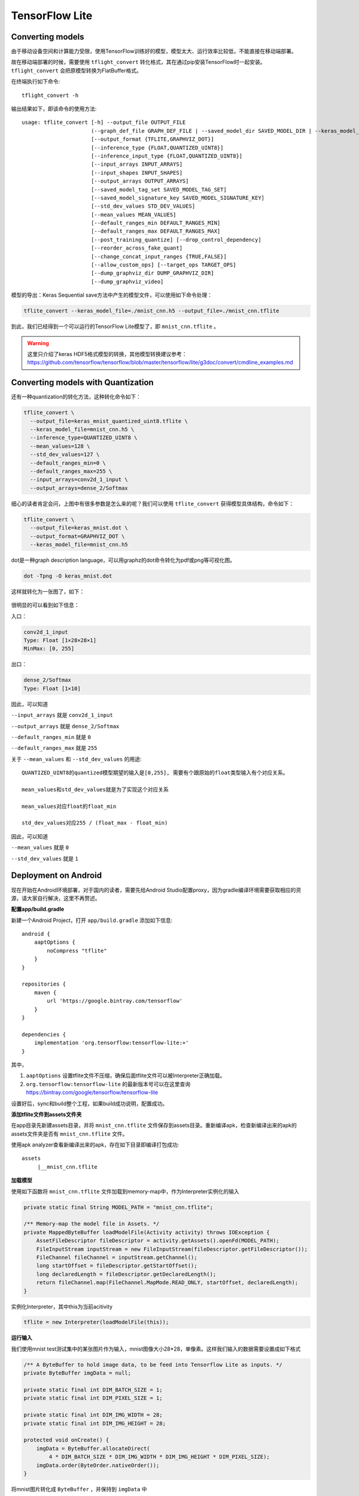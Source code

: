 TensorFlow Lite
===============

Converting models
^^^^^^^^^^^^^^^^^

由于移动设备空间和计算能力受限，使用TensorFlow训练好的模型，模型太大、运行效率比较低，不能直接在移动端部署。

故在移动端部署的时候，需要使用 ``tflight_convert`` 转化格式，其在通过pip安装TensorFlow时一起安装。 ``tflight_convert`` 会把原模型转换为FlatBuffer格式。

在终端执行如下命令::

    tflight_convert -h

输出结果如下，即该命令的使用方法::

    usage: tflite_convert [-h] --output_file OUTPUT_FILE
                          (--graph_def_file GRAPH_DEF_FILE | --saved_model_dir SAVED_MODEL_DIR | --keras_model_file KERAS_MODEL_FILE)
                          [--output_format {TFLITE,GRAPHVIZ_DOT}]
                          [--inference_type {FLOAT,QUANTIZED_UINT8}]
                          [--inference_input_type {FLOAT,QUANTIZED_UINT8}]
                          [--input_arrays INPUT_ARRAYS]
                          [--input_shapes INPUT_SHAPES]
                          [--output_arrays OUTPUT_ARRAYS]
                          [--saved_model_tag_set SAVED_MODEL_TAG_SET]
                          [--saved_model_signature_key SAVED_MODEL_SIGNATURE_KEY]
                          [--std_dev_values STD_DEV_VALUES]
                          [--mean_values MEAN_VALUES]
                          [--default_ranges_min DEFAULT_RANGES_MIN]
                          [--default_ranges_max DEFAULT_RANGES_MAX]
                          [--post_training_quantize] [--drop_control_dependency]
                          [--reorder_across_fake_quant]
                          [--change_concat_input_ranges {TRUE,FALSE}]
                          [--allow_custom_ops] [--target_ops TARGET_OPS]
                          [--dump_graphviz_dir DUMP_GRAPHVIZ_DIR]
                          [--dump_graphviz_video]

模型的导出：Keras Sequential save方法中产生的模型文件，可以使用如下命令处理：

.. code-block:: bash

    tflite_convert --keras_model_file=./mnist_cnn.h5 --output_file=./mnist_cnn.tflite

到此，我们已经得到一个可以运行的TensorFlow Lite模型了，即 ``mnist_cnn.tflite`` 。

.. warning:: 这里只介绍了keras HDF5格式模型的转换，其他模型转换建议参考：https://github.com/tensorflow/tensorflow/blob/master/tensorflow/lite/g3doc/convert/cmdline_examples.md

Converting models with Quantization
^^^^^^^^^^^^^^^^^^^^^^^^^^^^^^^^^^^

还有一种quantization的转化方法，这种转化命令如下：

.. code-block:: bash

    tflite_convert \
      --output_file=keras_mnist_quantized_uint8.tflite \
      --keras_model_file=mnist_cnn.h5 \
      --inference_type=QUANTIZED_UINT8 \
      --mean_values=128 \
      --std_dev_values=127 \
      --default_ranges_min=0 \
      --default_ranges_max=255 \
      --input_arrays=conv2d_1_input \
      --output_arrays=dense_2/Softmax

细心的读者肯定会问，上图中有很多参数是怎么来的呢？我们可以使用 ``tflite_convert`` 获得模型具体结构，命令如下：

.. code-block:: bash

    tflite_convert \
      --output_file=keras_mnist.dot \
      --output_format=GRAPHVIZ_DOT \
      --keras_model_file=mnist_cnn.h5

dot是一种graph description language，可以用graphz的dot命令转化为pdf或png等可视化图。

.. code-block:: bash

    dot -Tpng -O keras_mnist.dot

这样就转化为一张图了，如下：

.. figure:: /_static/image/deployment/keras_mnist.dot.png
    :width: 80%
    :align: center

很明显的可以看到如下信息：

入口：

.. code-block:: bash

    conv2d_1_input
    Type: Float [1×28×28×1]
    MinMax: [0, 255]

出口：

.. code-block:: bash

    dense_2/Softmax
    Type: Float [1×10]

因此，可以知道

``--input_arrays`` 就是 ``conv2d_1_input``

``--output_arrays`` 就是 ``dense_2/Softmax``

``--default_ranges_min`` 就是 ``0``

``--default_ranges_max`` 就是 ``255``


关于 ``--mean_values`` 和 ``--std_dev_values`` 的用途::

    QUANTIZED_UINT8的quantized模型期望的输入是[0,255], 需要有个跟原始的float类型输入有个对应关系。

    mean_values和std_dev_values就是为了实现这个对应关系

    mean_values对应float的float_min

    std_dev_values对应255 / (float_max - float_min)

因此，可以知道

``--mean_values`` 就是 ``0``

``--std_dev_values`` 就是 ``1``

Deployment on Android
^^^^^^^^^^^^^^^^^^^^^

现在开始在Android环境部署，对于国内的读者，需要先给Android Studio配置proxy，因为gradle编译环境需要获取相应的资源，请大家自行解决，这里不再赘述。

**配置app/build.gradle**

新建一个Android Project，打开 ``app/build.gradle`` 添加如下信息::

    android {
        aaptOptions {
            noCompress "tflite"
        }
    }

    repositories {
        maven {
            url 'https://google.bintray.com/tensorflow'
        }
    }

    dependencies {
        implementation 'org.tensorflow:tensorflow-lite:+'
    }

其中，

#. ``aaptOptions`` 设置tflite文件不压缩，确保后面tflite文件可以被Interpreter正确加载。
#. ``org.tensorflow:tensorflow-lite`` 的最新版本号可以在这里查询 https://bintray.com/google/tensorflow/tensorflow-lite

设置好后，sync和build整个工程，如果build成功说明，配置成功。

**添加tflite文件到assets文件夹**

在app目录先新建assets目录，并将 ``mnist_cnn.tflite`` 文件保存到assets目录。重新编译apk，检查新编译出来的apk的assets文件夹是否有 ``mnist_cnn.tflite`` 文件。

使用apk analyzer查看新编译出来的apk，存在如下目录即编译打包成功::

    assets
         |__mnist_cnn.tflite

**加载模型**

使用如下函数将 ``mnist_cnn.tflite`` 文件加载到memory-map中，作为Interpreter实例化的输入

.. code-block:: java

    private static final String MODEL_PATH = "mnist_cnn.tflite";

    /** Memory-map the model file in Assets. */
    private MappedByteBuffer loadModelFile(Activity activity) throws IOException {
        AssetFileDescriptor fileDescriptor = activity.getAssets().openFd(MODEL_PATH);
        FileInputStream inputStream = new FileInputStream(fileDescriptor.getFileDescriptor());
        FileChannel fileChannel = inputStream.getChannel();
        long startOffset = fileDescriptor.getStartOffset();
        long declaredLength = fileDescriptor.getDeclaredLength();
        return fileChannel.map(FileChannel.MapMode.READ_ONLY, startOffset, declaredLength);
    }

实例化Interpreter，其中this为当前acitivity

.. code-block:: java

    tflite = new Interpreter(loadModelFile(this));

**运行输入**

我们使用mnist test测试集中的某张图片作为输入，mnist图像大小28*28，单像素。这样我们输入的数据需要设置成如下格式

.. code-block:: java

    /** A ByteBuffer to hold image data, to be feed into Tensorflow Lite as inputs. */
    private ByteBuffer imgData = null;

    private static final int DIM_BATCH_SIZE = 1;
    private static final int DIM_PIXEL_SIZE = 1;

    private static final int DIM_IMG_WIDTH = 28;
    private static final int DIM_IMG_HEIGHT = 28;

    protected void onCreate() {
        imgData = ByteBuffer.allocateDirect(
            4 * DIM_BATCH_SIZE * DIM_IMG_WIDTH * DIM_IMG_HEIGHT * DIM_PIXEL_SIZE);
        imgData.order(ByteOrder.nativeOrder());
    }

将mnist图片转化成 ``ByteBuffer`` ，并保持到 ``imgData`` 中

.. code-block:: java

    /** Preallocated buffers for storing image data in. */
    private int[] intValues = new int[DIM_IMG_WIDTH * DIM_IMG_HEIGHT];

    /** Writes Image data into a {@code ByteBuffer}. */
    private void convertBitmapToByteBuffer(Bitmap bitmap) {
        if (imgData == null) {
            return;
        }

        // Rewinds this buffer. The position is set to zero and the mark is discarded.
        imgData.rewind();

        bitmap.getPixels(intValues, 0, bitmap.getWidth(), 0, 0, bitmap.getWidth(), bitmap.getHeight());
        // Convert the image to floating point.
        int pixel = 0;
        for (int i = 0; i < DIM_IMG_WIDTH; ++i) {
            for (int j = 0; j < DIM_IMG_HEIGHT; ++j) {
                final int val = intValues[pixel++];
                imgData.putFloat(val);
            }
        }
    }

``convertBitmapToByteBuffer`` 的输出即为模型运行的输入。

**运行输出**

定义一个1*10的多维数组，因为我们只有1个batch和10个label（TODO：need double check），具体代码如下

.. code-block:: java

    private float[][] labelProbArray = new float[1][10];

运行结束后，每个二级元素都是一个label的概率。

**运行及结果处理**

开始运行模型，具体代码如下

.. code-block:: java

    tflite.run(imgData, labelProbArray);

针对某个图片，运行后 ``labelProbArray`` 的内容如下，也就是各个label识别的概率

.. code-block:: java

    index 0 prob is 0.0
    index 1 prob is 0.0
    index 2 prob is 0.0
    index 3 prob is 1.0
    index 4 prob is 0.0
    index 6 prob is 0.0
    index 7 prob is 0.0
    index 8 prob is 0.0
    index 9 prob is 0.0

接下来，我们要做的就是根据对这些概率进行排序，找出Top的label并界面呈现给用户.